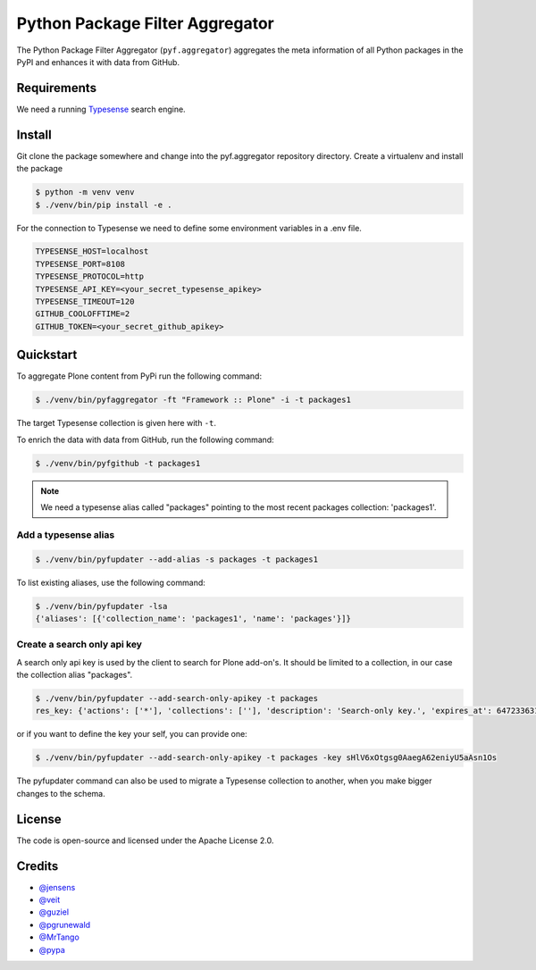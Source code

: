 Python Package Filter Aggregator
================================

The Python Package Filter Aggregator (``pyf.aggregator``) aggregates the meta
information of all Python packages in the PyPI and enhances it with data from GitHub.


Requirements
------------

We need a running `Typesense <https://typesense.org/docs/guide/install-typesense.html>`_ search engine.


Install
-------

Git clone the package somewhere and change into the pyf.aggregator repository directory.
Create a virtualenv and install the package

.. code-block:: shell

    $ python -m venv venv
    $ ./venv/bin/pip install -e .

For the connection to Typesense we need to define some environment variables in a .env file.

.. code-block:: ini

    TYPESENSE_HOST=localhost
    TYPESENSE_PORT=8108
    TYPESENSE_PROTOCOL=http
    TYPESENSE_API_KEY=<your_secret_typesense_apikey>
    TYPESENSE_TIMEOUT=120
    GITHUB_COOLOFFTIME=2
    GITHUB_TOKEN=<your_secret_github_apikey>


Quickstart
----------

To aggregate Plone content from PyPi run the following command:

.. code-block:: shell

    $ ./venv/bin/pyfaggregator -ft "Framework :: Plone" -i -t packages1

The target Typesense collection is given here with ``-t``.

To enrich the data with data from GitHub, run the following command:

.. code-block:: shell

    $ ./venv/bin/pyfgithub -t packages1

.. note::

    We need a typesense alias called "packages" pointing to the most recent packages collection: 'packages1'.


Add a typesense alias
.....................

.. code-block:: shell

    $ ./venv/bin/pyfupdater --add-alias -s packages -t packages1

To list existing aliases, use the following command:

.. code-block:: shell

    $ ./venv/bin/pyfupdater -lsa
    {'aliases': [{'collection_name': 'packages1', 'name': 'packages'}]}


Create a search only api key
............................

A search only api key is used by the client to search for Plone add-on's.
It should be limited to a collection, in our case the collection alias "packages".

.. code-block:: shell

    $ ./venv/bin/pyfupdater --add-search-only-apikey -t packages
    res_key: {'actions': ['*'], 'collections': [''], 'description': 'Search-only key.', 'expires_at': 64723363199, 'id': 4, 'value': 'sHlV6xOtgsg0AaegA62eniyU5aALn1Os'}

or if you want to define the key your self, you can provide one:

.. code-block:: shell

    $ ./venv/bin/pyfupdater --add-search-only-apikey -t packages -key sHlV6xOtgsg0AaegA62eniyU5aAsn1Os

The pyfupdater command can also be used to migrate a Typesense collection to another, when you make bigger changes to the schema.



License
-------

The code is open-source and licensed under the Apache License 2.0.

Credits
-------

* `@jensens <https://github.com/jensens>`_
* `@veit <https://github.com/veit>`_
* `@guziel <https://github.com/guziel>`_
* `@pgrunewald <https://github.com/pgrunewald>`_
* `@MrTango <https://github.com/MrTango>`_
* `@pypa <https://github.com/pypa>`_

